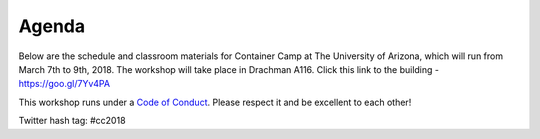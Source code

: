 **Agenda**
==========

Below are the schedule and classroom materials for Container Camp at The University of Arizona, which will run from March 7th to 9th, 2018. The workshop will take place in Drachman A116. Click this link to the building - https://goo.gl/7Yv4PA 

This workshop runs under a `Code of Conduct <../getting_started/main.html>`_. Please respect it and be excellent to each other!

Twitter hash tag: #cc2018

.. list-table::
    :header-rows: 1

    * - Day
      - Time
      - Topic/Activity
      - Notes/Links
    * - 03/07/18 (Wednesday)
      - 8:30-9:00
      - General introduction to CyVerse and Camp logistics (Nirav Merchant & Upendra Devisetty)
      -
    * - 03/07/18 (Wednesday)
      - 9:00-9:30
      - General overview of container technology landscape (Nirav Merchant)
      -
    * - 03/07/18 (Wednesday)
      - 9:00-9:45
      - Coffee and snack break with networking
      -
    * - 03/07/18 (Wednesday)
      - 9:45-11:00
      - Introduction to Docker (Kapeel Chougule)
      - `Docker basics/Introduction <../docker/dockerintro.html>`_
    * - 03/07/18 (Wednesday)
      - 11:00-12.00
      - Singularity (Vanessa Sochat)
      - Remote talk
    * - 03/07/18 (Wednesday)
      - 12:00-1:00
      - Lunch break on your own
      -
    * - 03/07/18 (Wednesday)
      - 1:00-2:30
      - Advanced Docker (Upendra Devisetty)
      - `Advanced docker <../docker/dockeradvanced.html>`_
    * - 03/07/18 (Wednesday)
      - 2:30-3:00
      - Coffee break (15 min) and afternoon session planning
      -
    * - 03/07/18 (Wednesday)
      - 3:30-5:00
      - BYOD (Hands on Project)
      -
    * - 03/07/18 (Wednesday)
      - 5:00-6:00
      - Catchup with instructors
      -      
    * - 03/08/18 (Thursday)
      - 8:30-9:00
      - Recap and planning day 2
      -
    * - 03/08/18 (Thursday)
      - 9:00-9:30
      - General overview of Singularity (John Fonner)
      -
    * - 03/08/18 (Thursday)
      - 9:30-10.00
      - Singularity setup (Tyson Swetnam)
      - `Singularity Introduction <../singularity/singularityintro.html>`_
    * - 03/08/18 (Thursday)
      - 10:00-10:30
      - Coffee + snack break with networking
      -
    * - 03/08/18 (Thursday)
      - 10:30-12.00
      - Singularity basics (Tyson Swetnam)
      - `Singularity Introduction <../singularity/singularityintro.html>`_
    * - 03/08/18 (Thursday)
      - 12:00-1:00
      - Lunch break on your own
      - CyVerse hosted Food Truck 
    * - 03/08/18 (Thursday)
      - 1:00-2:30
      - Advanced Singularity (John Fonner)
      - `Advanced Singularity <../singularity/singularityadvanced.html>`_
    * - 03/08/18 (Thursday)
      - 2:30-3:00
      - Coffee + snack break with networking
      -
    * - 03/08/18 (Thursday)
      - 3:00-5:00
      - BYOD (Hands on Project)
      -
    * - 03/08/18 (Thursday)
      - 5:00-6:00
      - Catchup with instructors
      -      
    * - 03/09/18 (Friday)
      - 8:30-9:30
      - Day 2 review and putting it altogether
      - 
    * - 03/09/18 (Friday)
      - 9:30-10:00
      - 500,000 containers a day? OSG Singularity Infrastructure (Mats Rynge)
      - `Introduction to OSG Singularity Infrastructure <../container_scaling/containerscaling_osg.html>`_
    * - 03/09/18 (Friday)
      - 10.00-10:30
      - Pegasus Workflows with Application Containers (Mats Rynge)
      - `Introduction to Pegasus <../container_scaling/containerscaling_pegasus.html>`_
    * - 03/09/18 (Friday)
      - 10:30-10:45
      - Coffee + snack break with networking
      -
    * - 03/09/18 (Friday)
      - 10:45-11:30
      - Distributed computing with containers (Nick Hazekamp & Kyle Sweeney **remotely**) 
      - `Introduction to Container scaling <../container_scaling/containerscaling_dc.html>`_
    * - 03/09/18 (Friday)
      - 11:30-12:30
      - Lunch break on your own with networking
      -
    * - 03/09/18 (Friday)
      - 12:30-1:15
      - Distributed computing with containers (Nick Hazekamp & Kyle Sweeney **remotely**) 
      - `Introduction to Container scaling <../container_scaling/containerscaling_dc.html>`_
    * - 03/09/18 (Friday)
      - 1:15-2:30
      - Biocontainers (Upendra Devisetty & John Fonner)
      - `Biocontainers <../biocontainer/biocontainers.html>`_
     * - 03/09/18 (Friday)
      - 2:30-3:00
      - Coffee + snack break with networking
      -
    * - 03/09/18 (Friday)
      - 3:00-5:00
      - BYOD (Hands on Project) and end of workshop
      -